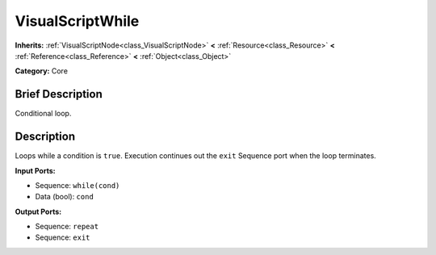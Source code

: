 .. Generated automatically by doc/tools/makerst.py in Godot's source tree.
.. DO NOT EDIT THIS FILE, but the VisualScriptWhile.xml source instead.
.. The source is found in doc/classes or modules/<name>/doc_classes.

.. _class_VisualScriptWhile:

VisualScriptWhile
=================

**Inherits:** :ref:`VisualScriptNode<class_VisualScriptNode>` **<** :ref:`Resource<class_Resource>` **<** :ref:`Reference<class_Reference>` **<** :ref:`Object<class_Object>`

**Category:** Core

Brief Description
-----------------

Conditional loop.

Description
-----------

Loops while a condition is ``true``. Execution continues out the ``exit`` Sequence port when the loop terminates.

**Input Ports:**

- Sequence: ``while(cond)``

- Data (bool): ``cond``

**Output Ports:**

- Sequence: ``repeat``

- Sequence: ``exit``


